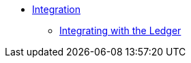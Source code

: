 * xref:ledger-quick-start.adoc[Integration]
** xref:ledger-quick-start.adoc[Integrating with the Ledger]
